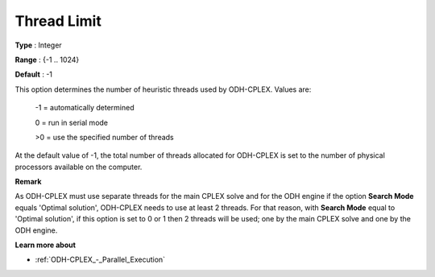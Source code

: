 .. _ODH-CPLEX_Parallel_-_Thread_Limit:


Thread Limit
============



**Type** :	Integer	

**Range** :	{-1 .. 1024}	

**Default** :	-1



This option determines the number of heuristic threads used by ODH-CPLEX. Values are:



   -1 = automatically determined

   0 = run in serial mode

   >0 = use the specified number of threads



At the default value of -1, the total number of threads allocated for ODH-CPLEX is set to the number of physical processors available on the computer.



**Remark** 

As ODH-CPLEX must use separate threads for the main CPLEX solve and for the ODH engine if the option **Search Mode**  equals 'Optimal solution', ODH-CPLEX needs to use at least 2 threads. For that reason, with **Search Mode**  equal to 'Optimal solution', if this option is set to 0 or 1 then 2 threads will be used; one by the main CPLEX solve and one by the ODH engine.



**Learn more about** 

*	:ref:`ODH-CPLEX_-_Parallel_Execution` 
